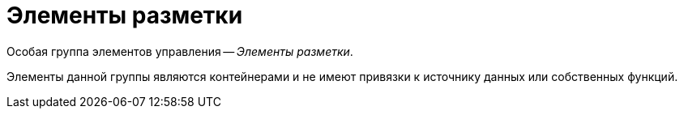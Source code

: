 = Элементы разметки

Особая группа элементов управления -- _Элементы разметки_.

Элементы данной группы являются контейнерами и не имеют привязки к источнику данных или собственных функций.
